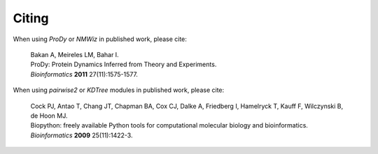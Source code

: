 .. _howtocite:

Citing
===============================================================================

When using *ProDy* or *NMWiz* in published work, please cite:

  | Bakan A, Meireles LM, Bahar I.
  | ProDy: Protein Dynamics Inferred from Theory and Experiments.
  | *Bioinformatics* **2011** 27(11):1575-1577.

When using *pairwise2* or *KDTree* modules in published work, please cite:

  | Cock PJ, Antao T, Chang JT, Chapman BA, Cox CJ, Dalke A, Friedberg I,
    Hamelryck T, Kauff F, Wilczynski B, de Hoon MJ.
  | Biopython: freely available Python tools for computational molecular
    biology and bioinformatics.
  | *Bioinformatics* **2009** 25(11):1422-3.

